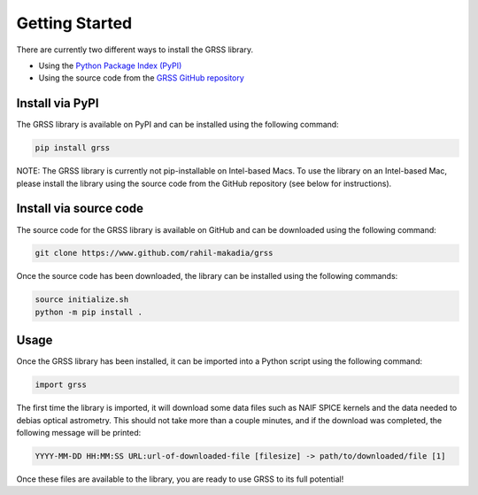 Getting Started
===============
There are currently two different ways to install the GRSS library.

* Using the `Python Package Index (PyPI) <https://pypi.org/project/grss/>`_
* Using the source code from the `GRSS GitHub repository <https://www.github.com/rahil-makadia/grss>`_

----------------
Install via PyPI
----------------
The GRSS library is available on PyPI and can be installed using the following command:

.. code-block:: console

   pip install grss

NOTE: The GRSS library is currently not pip-installable on Intel-based Macs. To use the library on an Intel-based Mac, please install the library using the source code from the GitHub repository (see below for instructions).

-----------------------
Install via source code
-----------------------
The source code for the GRSS library is available on GitHub and can be downloaded using the following command:

.. code-block:: console

   git clone https://www.github.com/rahil-makadia/grss

Once the source code has been downloaded, the library can be installed using the following commands:

.. code-block:: console

   source initialize.sh
   python -m pip install .

-----
Usage
-----
Once the GRSS library has been installed, it can be imported into a Python script using the following command:

.. code-block:: python

   import grss

The first time the library is imported, it will download some data files such as NAIF SPICE kernels and the data needed to debias optical astrometry. This should not take more than a couple minutes, and if the download was completed, the following message will be printed:

.. code-block:: console

   YYYY-MM-DD HH:MM:SS URL:url-of-downloaded-file [filesize] -> path/to/downloaded/file [1]

Once these files are available to the library, you are ready to use GRSS to its full potential!
